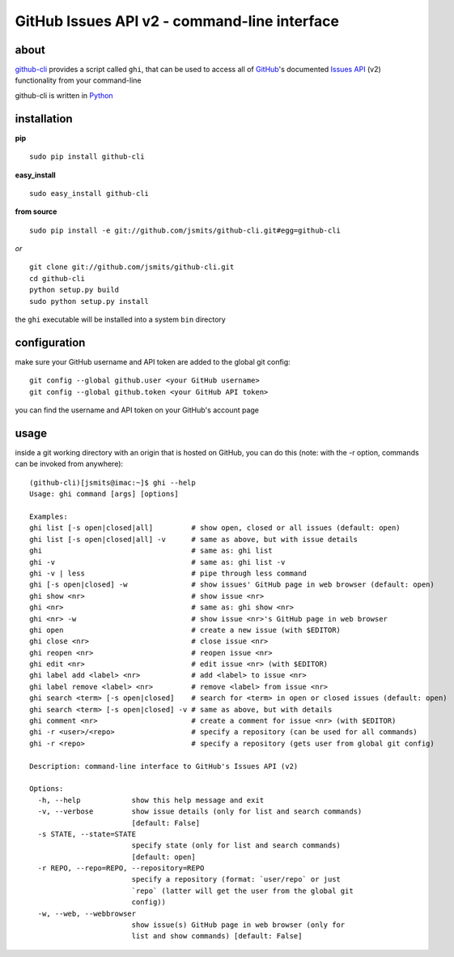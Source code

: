 =============================================
GitHub Issues API v2 - command-line interface
=============================================

about
*****
`github-cli <http://github.com/jsmits/github-cli/>`_ provides a 
script called ``ghi``, that can be used to access all of `GitHub 
<http://www.github.com/>`_'s documented `Issues API 
<http://develop.github.com/p/issues.html>`_ (v2) functionality from your 
command-line

github-cli is written in `Python <http://www.python.org/>`_

installation
************

**pip**

::

  sudo pip install github-cli

**easy_install**

::

  sudo easy_install github-cli

**from source**

::

  sudo pip install -e git://github.com/jsmits/github-cli.git#egg=github-cli

*or*

::

  git clone git://github.com/jsmits/github-cli.git
  cd github-cli
  python setup.py build
  sudo python setup.py install

the ``ghi`` executable will be installed into a system ``bin`` directory

configuration
*************
make sure your GitHub username and API token are added to the global git config::

  git config --global github.user <your GitHub username>
  git config --global github.token <your GitHub API token>

you can find the username and API token on your GitHub's account page

usage
*****
inside a git working directory with an origin that is hosted on GitHub, you can 
do this (note: with the -r option, commands can be invoked from anywhere):

::

  (github-cli)[jsmits@imac:~]$ ghi --help
  Usage: ghi command [args] [options]

  Examples:
  ghi list [-s open|closed|all]         # show open, closed or all issues (default: open)
  ghi list [-s open|closed|all] -v      # same as above, but with issue details
  ghi                                   # same as: ghi list
  ghi -v                                # same as: ghi list -v
  ghi -v | less                         # pipe through less command
  ghi [-s open|closed] -w               # show issues' GitHub page in web browser (default: open)
  ghi show <nr>                         # show issue <nr>
  ghi <nr>                              # same as: ghi show <nr>
  ghi <nr> -w                           # show issue <nr>'s GitHub page in web browser
  ghi open                              # create a new issue (with $EDITOR)
  ghi close <nr>                        # close issue <nr>
  ghi reopen <nr>                       # reopen issue <nr>
  ghi edit <nr>                         # edit issue <nr> (with $EDITOR)
  ghi label add <label> <nr>            # add <label> to issue <nr>
  ghi label remove <label> <nr>         # remove <label> from issue <nr>
  ghi search <term> [-s open|closed]    # search for <term> in open or closed issues (default: open)
  ghi search <term> [-s open|closed] -v # same as above, but with details
  ghi comment <nr>                      # create a comment for issue <nr> (with $EDITOR)
  ghi -r <user>/<repo>                  # specify a repository (can be used for all commands)
  ghi -r <repo>                         # specify a repository (gets user from global git config)

  Description: command-line interface to GitHub's Issues API (v2)

  Options:
    -h, --help            show this help message and exit
    -v, --verbose         show issue details (only for list and search commands)
                          [default: False]
    -s STATE, --state=STATE
                          specify state (only for list and search commands)
                          [default: open]
    -r REPO, --repo=REPO, --repository=REPO
                          specify a repository (format: `user/repo` or just
                          `repo` (latter will get the user from the global git
                          config))
    -w, --web, --webbrowser
                          show issue(s) GitHub page in web browser (only for
                          list and show commands) [default: False]
   